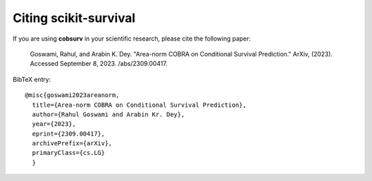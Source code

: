 Citing scikit-survival
======================

If you are using **cobsurv** in your scientific research,
please cite the following paper:

    Goswami, Rahul, and Arabin K. Dey. "Area-norm COBRA on Conditional Survival Prediction."
    ArXiv, (2023). Accessed September 8, 2023. /abs/2309.00417.

BibTeX entry::

    @misc{goswami2023areanorm,
      title={Area-norm COBRA on Conditional Survival Prediction},
      author={Rahul Goswami and Arabin Kr. Dey},
      year={2023},
      eprint={2309.00417},
      archivePrefix={arXiv},
      primaryClass={cs.LG}
      }
